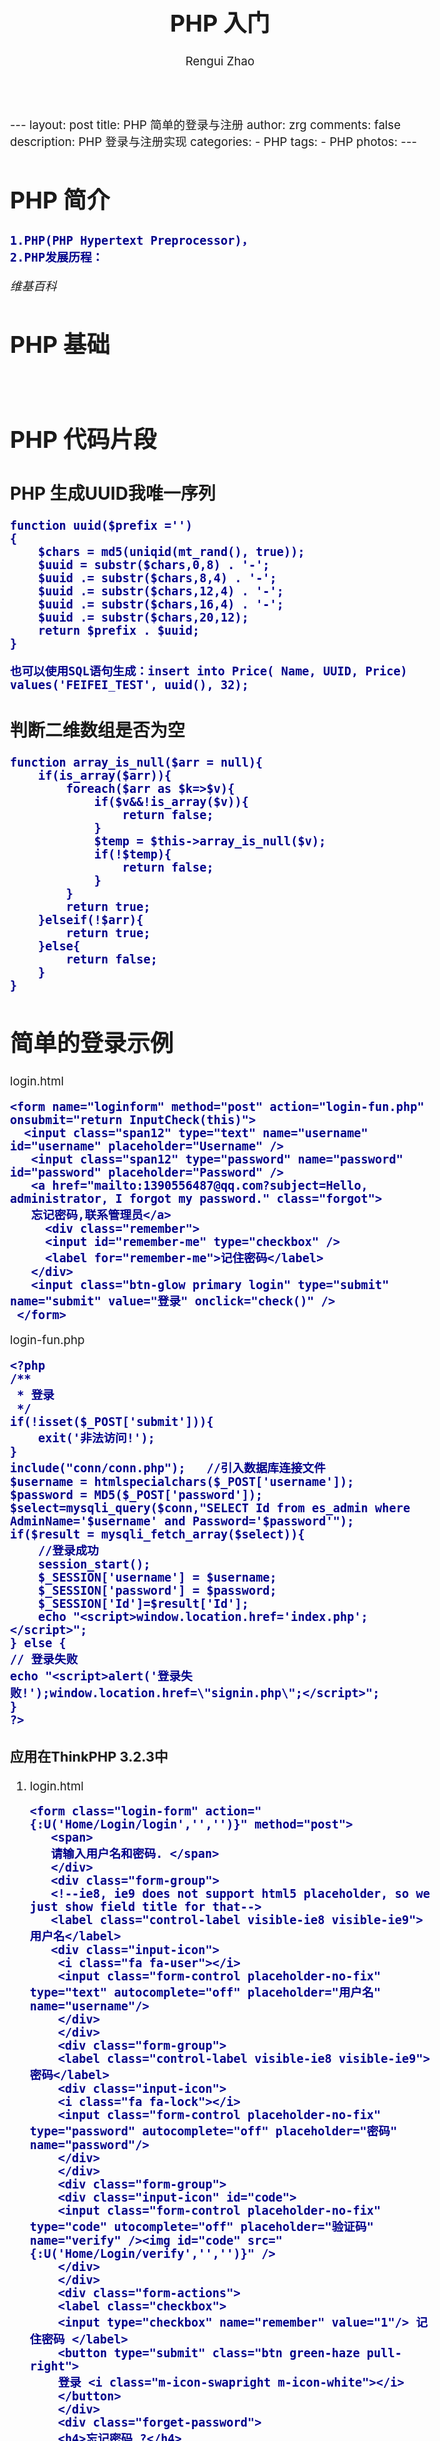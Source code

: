 #+TITLE:     PHP 入门
#+AUTHOR:    Rengui Zhao
#+EMAIL:     zrg1390556487@gmail.com
#+LANGUAGE:  cn
#+OPTIONS:   H:3 num:nil toc:nil \n:nil @:t ::t |:t ^:nil -:t f:t *:t <:t
#+OPTIONS:   TeX:t LaTeX:t skip:nil d:nil todo:t pri:nil tags:not-in-toc
#+INFOJS_OPT: view:plain toc:t ltoc:t mouse:underline buttons:0 path:http://cs3.swfc.edu.cn/~20121156044/.org-info.js />
#+HTML_HEAD: <link rel="stylesheet" type="text/css" href="http://cs3.swfu.edu.cn/~20121156044/.org-manual.css" />
#+HTML_HEAD: <style>body {font-size:14pt} code {font-weight:bold;font-size:100%; color:darkblue}</style>
#+EXPORT_SELECT_TAGS: export
#+EXPORT_EXCLUDE_TAGS: noexport
#+LINK_UP:   
#+LINK_HOME: 
#+XSLT: 

#+BEGIN_EXPORT HTML
---
layout: post
title: PHP 简单的登录与注册
author: zrg
comments: false
description: PHP 登录与注册实现
categories:
- PHP
tags:
- PHP
photos:
---
#+END_EXPORT

# (setq org-export-html-use-infojs nil)
# (setq org-export-html-style nil)
* PHP 简介
: 1.PHP(PHP Hypertext Preprocessor)，
: 2.PHP发展历程：
[[ https://en.wikipedia.org/wiki/PHP][维基百科]]
* PHP 基础
: 
* PHP 代码片段
** PHP 生成UUID我唯一序列
#+NAME: PHP 生成UUID
#+BEGIN_SRC shell
function uuid($prefix ='')
{
	$chars = md5(uniqid(mt_rand(), true));
	$uuid = substr($chars,0,8) . '-';
	$uuid .= substr($chars,8,4) . '-';
	$uuid .= substr($chars,12,4) . '-';
	$uuid .= substr($chars,16,4) . '-';
	$uuid .= substr($chars,20,12);
	return $prefix . $uuid;
}
#+END_SRC
: 也可以使用SQL语句生成：insert into Price( Name, UUID, Price) values('FEIFEI_TEST', uuid(), 32);

** 判断二维数组是否为空
#+NAME: 判断二维数组是否为空
#+BEGIN_SRC shell
function array_is_null($arr = null){
	if(is_array($arr)){
		foreach($arr as $k=>$v){
			if($v&&!is_array($v)){
				return false;
			}
			$temp = $this->array_is_null($v);
			if(!$temp){
				return false;
			}
		}
		return true;
	}elseif(!$arr){
		return true;
	}else{
		return false;
	}
}
#+END_SRC
* 简单的登录示例
**** login.html
#+BEGIN_SRC sh emacs-lisp
<form name="loginform" method="post" action="login-fun.php" onsubmit="return InputCheck(this)">
  <input class="span12" type="text" name="username" id="username" placeholder="Username" />
   <input class="span12" type="password" name="password" id="password" placeholder="Password" />
   <a href="mailto:1390556487@qq.com?subject=Hello, administrator, I forgot my password." class="forgot">
   忘记密码,联系管理员</a>
     <div class="remember">
     <input id="remember-me" type="checkbox" />
     <label for="remember-me">记住密码</label>
   </div>
   <input class="btn-glow primary login" type="submit" name="submit" value="登录" onclick="check()" />
 </form>
#+END_SRC
**** login-fun.php
#+BEGIN_SRC sh emacs-lisp
<?php
/**
 * 登录
 */
if(!isset($_POST['submit'])){  
    exit('非法访问!');  
} 
include("conn/conn.php");   //引入数据库连接文件
$username = htmlspecialchars($_POST['username']);
$password = MD5($_POST['password']); 
$select=mysqli_query($conn,"SELECT Id from es_admin where AdminName='$username' and Password='$password'");
if($result = mysqli_fetch_array($select)){
    //登录成功  
    session_start();  
    $_SESSION['username'] = $username;  
    $_SESSION['password'] = $password;
    $_SESSION['Id']=$result['Id'];  
    echo "<script>window.location.href='index.php';</script>";
} else {  
// 登录失败
echo "<script>alert('登录失败!');window.location.href=\"signin.php\";</script>";
}  
?>
#+END_SRC
*** 应用在ThinkPHP 3.2.3中
**** login.html
#+BEGIN_SRC sh emacs-lisp
<form class="login-form" action="{:U('Home/Login/login','','')}" method="post">
   <span>
   请输入用户名和密码. </span>
   </div>
   <div class="form-group">
   <!--ie8, ie9 does not support html5 placeholder, so we just show field title for that-->
   <label class="control-label visible-ie8 visible-ie9">用户名</label>
   <div class="input-icon">
    <i class="fa fa-user"></i>
    <input class="form-control placeholder-no-fix" type="text" autocomplete="off" placeholder="用户名" name="username"/>
    </div>
    </div>
    <div class="form-group">
    <label class="control-label visible-ie8 visible-ie9">密码</label>
    <div class="input-icon">
    <i class="fa fa-lock"></i>
    <input class="form-control placeholder-no-fix" type="password" autocomplete="off" placeholder="密码" name="password"/>
    </div>
    </div>
    <div class="form-group">
    <div class="input-icon" id="code">
    <input class="form-control placeholder-no-fix" type="code" utocomplete="off" placeholder="验证码" name="verify" /><img id="code" src="{:U('Home/Login/verify','','')}" />
    </div>
    </div>
    <div class="form-actions">
    <label class="checkbox">
    <input type="checkbox" name="remember" value="1"/> 记住密码 </label>
    <button type="submit" class="btn green-haze pull-right">
    登录 <i class="m-icon-swapright m-icon-white"></i>
    </button>
    </div>
    <div class="forget-password">
    <h4>忘记密码 ?</h4>
    <p>
    别担心，点击 <a href="javascript:;" id="forget-password">
    这儿 </a>
    </p>
    </div>
    </form>
#+END_SRC
**** LoginController.class.php
#+BEGIN_SRC sh emacs-lisp
//登陆验证
  public function login(){
   $username = I('username');
   $password = I('password','','md5');
   //login check
   $user=M('user')->where(array('username' => $username))->find();
   if (!$user || $user['password'] != $password) {
      $this->error('账号或密码错误');
   }
  
  //login information insert
  $data = array(
  'id' => $user['id'],
  'login_time' => date('Y-m-d H:i:s'),
  'login_ip' => get_client_ip(),
  );
  M('user')->save($data);

  //session
  session_start();
  $_SESSION['username']=$username;
  $_SESSION['password']=$password;
  $_SESSION['id']=$user['id'];
  $_SESSION['login_time']=time();

  $this->redirect('Home/Index/index');
  }
#+END_SRC

